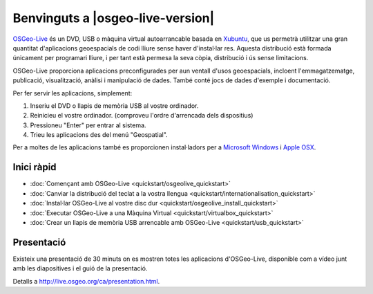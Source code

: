 
Benvinguts a |osgeo-live-version|
================================================================================

`OSGeo-Live <http://live.osgeo.org>`_ és un DVD, USB o màquina virtual autoarrancable
basada en `Xubuntu <http://www.xubuntu.org/>`_, que us permetrà utilitzar una
gran quantitat d'aplicacions geoespacials de codi lliure sense haver d'instal·lar
res. Aquesta distribució està formada únicament per programari lliure, i per
tant està permesa la seva còpia, distribució i ús sense limitacions.

.. image:: ../images/screenshots/800x600/osgeolive_menu.png
  :scale: 70 %
  :alt: osgeo live
  :align: right

OSGeo-Live proporciona aplicacions preconfigurades per aun ventall d'usos geoespacials,
incloent l'emmagatzematge, publicació, visualització, anàlisi i manipulació de dades.
També conté jocs de dades d'exemple i documentació.

Per fer servir les aplicacions, simplement:

#. Inseriu el DVD o llapis de memòria USB al vostre ordinador.
#. Reinicieu el vostre ordinador. (comproveu l'ordre d'arrencada dels dispositius)
#. Pressioneu "Enter" per entrar al sistema.
#. Trieu les aplicacions des del menú "Geospatial".

Per a moltes de les aplicacions també es proporcionen instal·ladors per a
`Microsoft Windows <../WindowsInstallers/>`_ i `Apple OSX <../MacInstallers/>`_.


Inici ràpid
--------------------------------------------------------------------------------

-   :doc:`Començant amb OSGeo-Live <quickstart/osgeolive_quickstart>`
-   :doc:`Canviar la distribució del teclat a la vostra llengua <quickstart/internationalisation_quickstart>`
-   :doc:`Instal·lar OSGeo-Live al vostre disc dur <quickstart/osgeolive_install_quickstart>`
-   :doc:`Executar OSGeo-Live a una Màquina Virtual <quickstart/virtualbox_quickstart>`
-   :doc:`Crear un llapis de memòria USB arrencable amb OSGeo-Live <quickstart/usb_quickstart>`

Presentació
--------------------------------------------------------------------------------
Existeix una presentació de 30 minuts on es mostren totes les aplicacions d'OSGeo-Live,
disponible com a vídeo junt amb les diapositives i el guió de la presentació.

Detalls a http://live.osgeo.org/ca/presentation.html.
